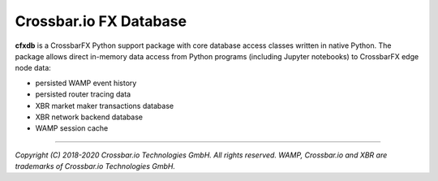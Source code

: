 Crossbar.io FX Database
=======================

| |Version| |Build Status| |Docs|

**cfxdb** is a CrossbarFX Python support package with core database access classes
written in native Python. The package allows direct in-memory data access from
Python programs (including Jupyter notebooks) to CrossbarFX edge node data:

* persisted WAMP event history
* persisted router tracing data
* XBR market maker transactions database
* XBR network backend database
* WAMP session cache

--------------

*Copyright (C) 2018-2020 Crossbar.io Technologies GmbH. All rights reserved.
WAMP, Crossbar.io and XBR are trademarks of Crossbar.io Technologies GmbH.*

.. |Version| image:: https://img.shields.io/pypi/v/cfxdb.svg
   :target: https://pypi.python.org/pypi/cfxdb
   :alt: Version

.. |Build Status| image:: https://github.com/crossbario/cfxdb/workflows/main/badge.svg
   :target: https://github.com/crossbario/cfxdb/actions?query=workflow%3Amain
   :alt: Build Status

.. |Docs| image:: https://readthedocs.org/projects/cfxdb/badge/?version=latest
   :target: https://cfxdb.readthedocs.io/en/latest/
   :alt: Docs
